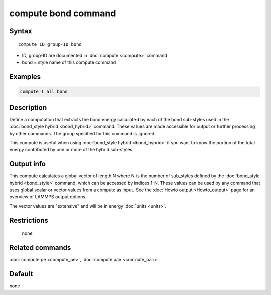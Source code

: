 .. index:: compute bond

compute bond command
====================

Syntax
""""""

.. parsed-literal::

   compute ID group-ID bond

* ID, group-ID are documented in :doc:`compute <compute>` command
* bond = style name of this compute command

Examples
""""""""

.. code-block:: LAMMPS

   compute 1 all bond

Description
"""""""""""

Define a computation that extracts the bond energy calculated by each
of the bond sub-styles used in the :doc:`bond_style hybrid <bond_hybrid>` command.  These values are made accessible
for output or further processing by other commands.  The group
specified for this command is ignored.

This compute is useful when using :doc:`bond_style hybrid <bond_hybrid>`
if you want to know the portion of the total energy contributed by one
or more of the hybrid sub-styles.

Output info
"""""""""""

This compute calculates a global vector of length N where N is the
number of sub_styles defined by the :doc:`bond_style hybrid <bond_style>` command, which can be accessed by indices 1-N.
These values can be used by any command that uses global scalar or
vector values from a compute as input.  See the :doc:`Howto output <Howto_output>` page for an overview of LAMMPS output
options.

The vector values are "extensive" and will be in energy
:doc:`units <units>`.

Restrictions
""""""""""""
 none

Related commands
""""""""""""""""

:doc:`compute pe <compute_pe>`, :doc:`compute pair <compute_pair>`

Default
"""""""

none
